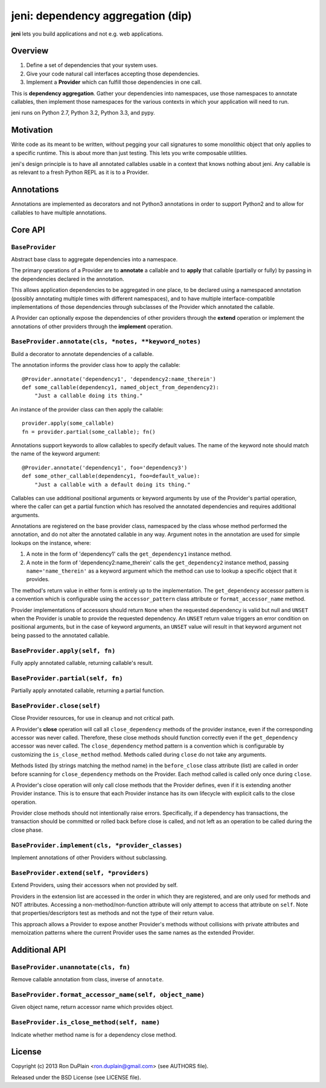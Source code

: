 .. DO NOT EDIT THIS FILE. EDIT README.rst.in.

====================================
 jeni: dependency aggregation (dip)
====================================

**jeni** lets you build applications and not e.g. web applications.

Overview
========

1. Define a set of dependencies that your system uses.
2. Give your code natural call interfaces accepting those dependencies.
3. Implement a **Provider** which can fulfill those dependencies in one call.

This is **dependency aggregation**. Gather your dependencies into namespaces,
use those namespaces to annotate callables, then implement those namespaces for
the various contexts in which your application will need to run.

jeni runs on Python 2.7, Python 3.2, Python 3.3, and pypy.


Motivation
==========

Write code as its meant to be written, without pegging your call signatures to
some monolithic object that only applies to a specific runtime. This is about
more than just testing. This lets you write composable utilities.

jeni's design principle is to have all annotated callables usable in a context
that knows nothing about jeni. Any callable is as relevant to a fresh Python
REPL as it is to a Provider.


Annotations
===========

Annotations are implemented as decorators and not Python3 annotations in order
to support Python2 and to allow for callables to have multiple annotations.


Core API
========

``BaseProvider``
----------------

Abstract base class to aggregate dependencies into a namespace.

The primary operations of a Provider are to **annotate** a callable and to
**apply** that callable (partially or fully) by passing in the dependencies
declared in the annotation.

This allows application dependencies to be aggregated in one place, to be
declared using a namespaced annotation (possibly annotating multiple times
with different namespaces), and to have multiple interface-compatible
implementations of those dependencies through subclasses of the Provider
which annotated the callable.

A Provider can optionally expose the dependencies of other providers
through the **extend** operation or implement the annotations of other
providers through the **implement** operation.


``BaseProvider.annotate(cls, *notes, **keyword_notes)``
-------------------------------------------------------

Build a decorator to annotate dependencies of a callable.

The annotation informs the provider class how to apply the callable::

    @Provider.annotate('dependency1', 'dependency2:name_therein')
    def some_callable(dependency1, named_object_from_dependency2):
        "Just a callable doing its thing."

An instance of the provider class can then apply the callable::

    provider.apply(some_callable)
    fn = provider.partial(some_callable); fn()

Annotations support keywords to allow callables to specify default
values. The name of the keyword note should match the name of the
keyword argument::

    @Provider.annotate('dependency1', foo='dependency3')
    def some_other_callable(dependency1, foo=default_value):
        "Just a callable with a default doing its thing."

Callables can use additional positional arguments or keyword arguments
by use of the Provider's partial operation, where the caller can get a
partial function which has resolved the annotated dependencies and
requires additional arguments.

Annotations are registered on the base provider class, namespaced by
the class whose method performed the annotation, and do not alter the
annotated callable in any way. Argument notes in the annotation are
used for simple lookups on the instance, where:

1. A note in the form of 'dependency1' calls the ``get_dependency1``
   instance method.

2. A note in the form of 'dependency2:name_therein' calls the
   ``get_dependency2`` instance method, passing ``name='name_therein'``
   as a keyword argument which the method can use to lookup a specific
   object that it provides.

The method's return value in either form is entirely up to the
implementation. The ``get_dependency`` accessor pattern is a convention
which is configurable using the ``accessor_pattern`` class attribute or
``format_accessor_name`` method.

Provider implementations of accessors should return ``None`` when the
requested dependency is valid but null and ``UNSET`` when the Provider
is unable to provide the requested dependency. An ``UNSET`` return
value triggers an error condition on positional arguments, but in the
case of keyword arguments, an ``UNSET`` value will result in that
keyword argument not being passed to the annotated callable.


``BaseProvider.apply(self, fn)``
--------------------------------

Fully apply annotated callable, returning callable's result.


``BaseProvider.partial(self, fn)``
----------------------------------

Partially apply annotated callable, returning a partial function.


``BaseProvider.close(self)``
----------------------------

Close Provider resources, for use in cleanup and not critical path.

A Provider's **close** operation will call all ``close_dependency``
methods of the provider instance, even if the corresponding accessor
was never called. Therefore, these close methods should function
correctly even if the ``get_dependency`` accessor was never called. The
``close_dependency`` method pattern is a convention which is
configurable by customizing the ``is_close_method`` method. Methods
called during ``close`` do not take any arguments.

Methods listed (by strings matching the method name) in the
``before_close`` class attribute (list) are called in order before
scanning for ``close_dependency`` methods on the Provider. Each method
called is called only once during ``close``.

A Provider's close operation will only call close methods that the
Provider defines, even if it is extending another Provider
instance. This is to ensure that each Provider instance has its own
lifecycle with explicit calls to the close operation.

Provider close methods should not intentionally raise errors.
Specifically, if a dependency has transactions, the transaction should
be committed or rolled back before close is called, and not left as an
operation to be called during the close phase.


``BaseProvider.implement(cls, *provider_classes)``
--------------------------------------------------

Implement annotations of other Providers without subclassing.


``BaseProvider.extend(self, *providers)``
-----------------------------------------

Extend Providers, using their accessors when not provided by self.

Providers in the extension list are accessed in the order in which they
are registered, and are only used for methods and NOT attributes.
Accessing a non-method/non-function attribute will only attempt to
access that attribute on ``self``. Note that properties/descriptors
test as methods and not the type of their return value.

This approach allows a Provider to expose another Provider's methods
without collisions with private attributes and memoization patterns
where the current Provider uses the same names as the extended
Provider.


Additional API
==============

``BaseProvider.unannotate(cls, fn)``
------------------------------------

Remove callable annotation from class, inverse of ``annotate``.


``BaseProvider.format_accessor_name(self, object_name)``
--------------------------------------------------------

Given object name, return accessor name which provides object.


``BaseProvider.is_close_method(self, name)``
--------------------------------------------

Indicate whether method name is for a dependency close method.


License
=======

Copyright (c) 2013 Ron DuPlain <ron.duplain@gmail.com> (see AUTHORS file).

Released under the BSD License (see LICENSE file).
